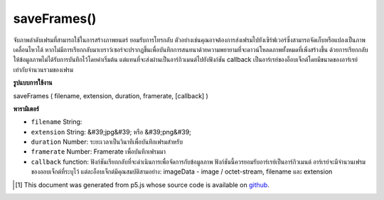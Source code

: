 .. raw:: html

	<script src="https://sketch.netpie.io/widget/p5-widget.js"></script>

saveFrames()
============

จับภาพลำดับเฟรมที่สามารถใช้ในการสร้างภาพยนตร์ ยอมรับการโทรกลับ ตัวอย่างเช่นคุณอาจต้องการส่งเฟรมไปยังเซิร์ฟเวอร์ซึ่งสามารถจัดเก็บหรือแปลงเป็นภาพเคลื่อนไหวได้ หากไม่มีการเรียกกลับมาเบราว์เซอร์จะปรากฏขึ้นเพื่อบันทึกการสนทนาด้วยความพยายามที่จะดาวน์โหลดภาพทั้งหมดที่เพิ่งสร้างขึ้น ด้วยการเรียกกลับให้ข้อมูลภาพไม่ได้รับการบันทึกไว้โดยค่าเริ่มต้น แต่แทนที่จะส่งผ่านเป็นอาร์กิวเมนต์ไปยังฟังก์ชัน callback เป็นอาร์เรย์ของอ็อบเจ็กต์โดยมีขนาดของอาร์เรย์เท่ากับจำนวนรวมของเฟรม

.. Capture a sequence of frames that can be used to create a movie.
..  Accepts a callback. For example, you may wish to send the frames
..  to a server where they can be stored or converted into a movie.
..  If no callback is provided, the browser will pop up save dialogues in an
..  attempt to download all of the images that have just been created. With the
..  callback provided the image data isn't saved by default but instead passed
..  as an argument to the callback function as an array of objects, with the
..  size of array equal to the total number of frames.

**รูปแบบการใช้งาน**

saveFrames ( filename, extension, duration, framerate, [callback] )

**พารามิเตอร์**

- ``filename``  String: 

- ``extension``  String: &#39;jpg&#39; หรือ &#39;png&#39;

- ``duration``  Number: ระยะเวลาเป็นวินาทีเพื่อบันทึกเฟรมสำหรับ

- ``framerate``  Number: Framerate เพื่อบันทึกเฟรมมา

- ``callback``  function: ฟังก์ชันเรียกกลับที่จะดำเนินการเพื่อจัดการกับข้อมูลภาพ ฟังก์ชันนี้ควรยอมรับอาร์เรย์เป็นอาร์กิวเมนต์ อาร์เรย์จะมีจำนวนเฟรมของออบเจ็กต์ที่ระบุไว้ แต่ละอ็อบเจ็กต์มีคุณสมบัติสามอย่าง: imageData - image / octet-stream, filename และ extension

.. ``filename``  String: 
.. ``extension``  String: 'jpg' or 'png'
.. ``duration``  Number: Duration in seconds to save the frames for.
.. ``framerate``  Number: Framerate to save the frames in.
.. ``callback``  function: A callback function that will be executed to handle the image data. This function should accept an array as argument. The array will contain the specified number of frames of objects. Each object has three properties: imageData - an image/octet-stream, filename and extension.

.. raw:: html

	<script type="text/p5" data-autoplay data-hide-sourcecode>
	 function draw() {
	   background(mouseX);
	 }
	
	 function mousePressed() {
	   saveFrames("out", "png", 1, 25, function(data){
	     print(data);
	   });
	 }
	 

	</script>

	<br><br>

..  [#f1] This document was generated from p5.js whose source code is available on `github <https://github.com/processing/p5.js>`_.
